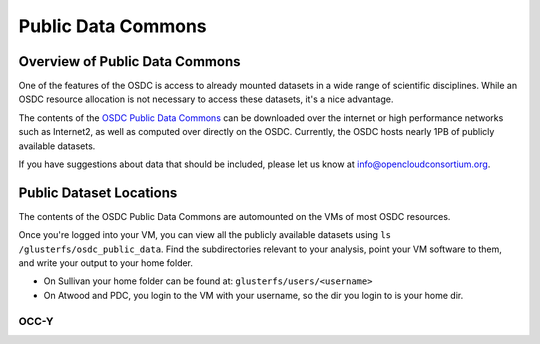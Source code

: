 Public Data Commons
===========================================

Overview of Public Data Commons
--------------------------------

One of the features of the OSDC is access to already mounted datasets in a wide
range of scientific disciplines.  While an OSDC resource allocation is not 
necessary to access these datasets, it's a nice advantage.  

The contents of the `OSDC Public Data Commons <https://www.opensciencedatacloud.org/publicdata>`_ can be downloaded over the internet 
or high performance networks such as Internet2, as well as computed over directly 
on the OSDC.  Currently, the OSDC hosts nearly 1PB of publicly available datasets. 

If you have suggestions about data that should be included, please let 
us know at info@opencloudconsortium.org. 

.. _publicdata:

Public Dataset Locations
------------------------

The contents of the OSDC Public Data Commons are automounted on the VMs 
of most OSDC resources.  

Once you're logged into your VM, you can view all the publicly available datasets
using ``ls /glusterfs/osdc_public_data``.   Find the subdirectories 
relevant to your analysis, point your VM software to them, and write your output 
to your home folder.    

*	On Sullivan your home folder can be found at:  ``glusterfs/users/<username>``
*	On Atwood and PDC, you login to the VM with your username, so the dir you
	login to is your home dir.   



OCC-Y
^^^^^